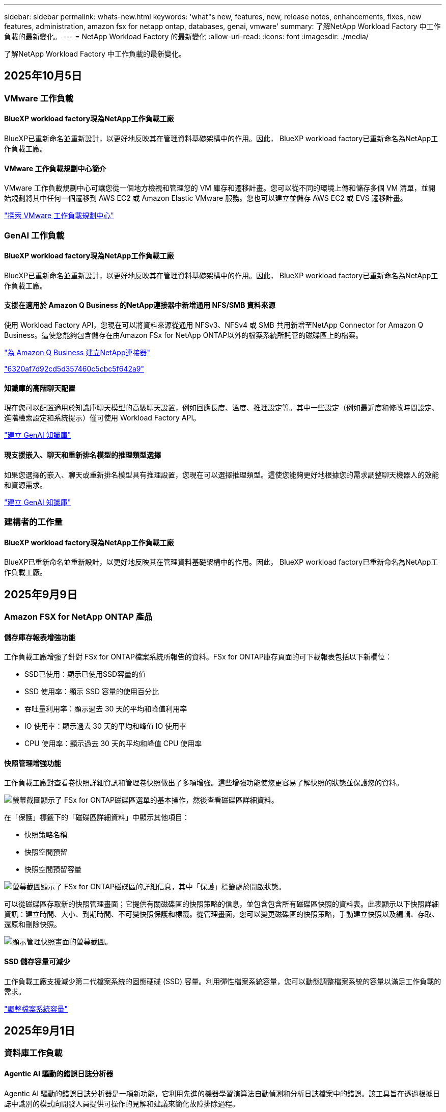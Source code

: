 ---
sidebar: sidebar 
permalink: whats-new.html 
keywords: 'what"s new, features, new, release notes, enhancements, fixes, new features, administration, amazon fsx for netapp ontap, databases, genai, vmware' 
summary: 了解NetApp Workload Factory 中工作負載的最新變化。 
---
= NetApp Workload Factory 的最新變化
:allow-uri-read: 
:icons: font
:imagesdir: ./media/


[role="lead"]
了解NetApp Workload Factory 中工作負載的最新變化。



== 2025年10月5日



=== VMware 工作負載



==== BlueXP workload factory現為NetApp工作負載工廠

BlueXP已重新命名並重新設計，以更好地反映其在管理資料基礎架構中的作用。因此， BlueXP workload factory已重新命名為NetApp工作負載工廠。



==== VMware 工作負載規劃中心簡介

VMware 工作負載規劃中心可讓您從一個地方檢視和管理您的 VM 庫存和遷移計畫。您可以從不同的環境上傳和儲存多個 VM 清單，並開始規劃將其中任何一個遷移到 AWS EC2 或 Amazon Elastic VMware 服務。您也可以建立並儲存 AWS EC2 或 EVS 遷移計畫。

https://docs.netapp.com/us-en/workload-vmware/explore-planning-center.html["探索 VMware 工作負載規劃中心"]



=== GenAI 工作負載



==== BlueXP workload factory現為NetApp工作負載工廠

BlueXP已重新命名並重新設計，以更好地反映其在管理資料基礎架構中的作用。因此， BlueXP workload factory已重新命名為NetApp工作負載工廠。



==== 支援在適用於 Amazon Q Business 的NetApp連接器中新增通用 NFS/SMB 資料來源

使用 Workload Factory API，您現在可以將資料來源從通用 NFSv3、NFSv4 或 SMB 共用新增至NetApp Connector for Amazon Q Business。這使您能夠包含儲存在由Amazon FSx for NetApp ONTAP以外的檔案系統所託管的磁碟區上的檔案。

link:https://docs.netapp.com/us-en/workload-genai/connector/define-connector.html["為 Amazon Q Business 建立NetApp連接器"]

link:https://docs.netapp.com/us-en/workload-genai/connector/define-connector.html#add-data-sources-to-the-connector["6320af7d92cd5d357460c5cbc5f642a9"]



==== 知識庫的高階聊天配置

現在您可以配置適用於知識庫聊天模型的高級聊天設置，例如回應長度、溫度、推理設定等。其中一些設定（例如最近度和修改時間設定、進階檢索設定和系統提示）僅可使用 Workload Factory API。

link:https://docs.netapp.com/us-en/workload-genai/knowledge-base/create-knowledgebase.html["建立 GenAI 知識庫"]



==== 現支援嵌入、聊天和重新排名模型的推理類型選擇

如果您選擇的嵌入、聊天或重新排名模型具有推理設置，您現在可以選擇推理類型。這使您能夠更好地根據您的需求調整聊天機器人的效能和資源需求。

link:https://docs.netapp.com/us-en/workload-genai/knowledge-base/create-knowledgebase.html["建立 GenAI 知識庫"]



=== 建構者的工作量



==== BlueXP workload factory現為NetApp工作負載工廠

BlueXP已重新命名並重新設計，以更好地反映其在管理資料基礎架構中的作用。因此， BlueXP workload factory已重新命名為NetApp工作負載工廠。



== 2025年9月9日



=== Amazon FSX for NetApp ONTAP 產品



==== 儲存庫存報表增強功能

工作負載工廠增強了針對 FSx for ONTAP檔案系統所報告的資料。FSx for ONTAP庫存頁面的可下載報表包括以下新欄位：

* SSD已使用：顯示已使用SSD容量的值
* SSD 使用率：顯示 SSD 容量的使用百分比
* 吞吐量利用率：顯示過去 30 天的平均和峰值利用率
* IO 使用率：顯示過去 30 天的平均和峰值 IO 使用率
* CPU 使用率：顯示過去 30 天的平均和峰值 CPU 使用率




==== 快照管理增強功能

工作負載工廠對查看卷快照詳細資訊和管理卷快照做出了多項增強。這些增強功能使您更容易了解快照的狀態並保護您的資料。

image:screenshot-menu-view-volume-details.png["螢幕截圖顯示了 FSx for ONTAP磁碟區選單的基本操作，然後查看磁碟區詳細資料。"]

在「保護」標籤下的「磁碟區詳細資料」中顯示其他項目：

* 快照策略名稱
* 快照空間預留
* 快照空間預留容量


image:screenshot-volume-details-protection.png["螢幕截圖顯示了 FSx for ONTAP磁碟區的詳細信息，其中「保護」標籤處於開啟狀態。"]

可以從磁碟區存取新的快照管理畫面；它提供有關磁碟區的快照策略的信息，並包含包含所有磁碟區快照的資料表。此表顯示以下快照詳細資訊：建立時間、大小、到期時間、不可變快照保護和標籤。從管理畫面，您可以變更磁碟區的快照策略，手動建立快照以及編輯、存取、還原和刪除快照。

image:screenshot-manage-snapshots-screen.png["顯示管理快照畫面的螢幕截圖。"]



==== SSD 儲存容量可減少

工作負載工廠支援減少第二代檔案系統的固態硬碟 (SSD) 容量。利用彈性檔案系統容量，您可以動態調整檔案系統的容量以滿足工作負載的需求。

link:https://docs.netapp.com/us-en/workload-fsx-ontap/increase-file-system-capacity.html["調整檔案系統容量"]



== 2025年9月1日



=== 資料庫工作負載



==== Agentic AI 驅動的錯誤日誌分析器

Agentic AI 驅動的錯誤日誌分析器是一項新功能，它利用先進的機器學習演算法自動偵測和分析日誌檔案中的錯誤。該工具旨在透過根據日誌中識別的模式向開發人員提供可操作的見解和建議來簡化故障排除過程。

link:https://docs.netapp.com/us-en/workload-databases/analyze-error-logs.html["了解有關 Agentic AI 驅動的錯誤日誌分析器的更多信息"]



==== Oracle 支援

工作負載工廠包括對 Oracle 資料庫的支援。在工作負載工廠控制台中，您可以從庫存中查看 Oracle 資料庫，註冊資料庫以使用工作負載工廠中的進階功能，並使用架構良好的功能分析 Oracle 資料庫以符合最佳實務。良好的架構分析決定了 Oracle 資料庫的儲存配置是否已最佳化。您可以使用此資訊對資料庫部署做出明智的決策並確保它們有效運作。

link:https://docs.netapp.com/us-en/workload-databases/optimize-configurations.html["在工作負載工廠中實現架構良好的資料庫配置"]



==== 支援在第二代 FSx for ONTAP檔案系統上部署 Microsoft SQL Server

工作負載工廠支援在第二代 FSx for ONTAP檔案系統上部署 Microsoft SQL Server。此增強功能可讓您在管理 SQL Server 工作負載的同時利用第二代檔案系統中的最新功能和效能改進。



==== 用於 SQL Server 保護的 Windows 驗證

使用 Windows 憑證對 Microsoft SQL Server 執行個體進行驗證已嵌入到工作流程中，以準備使用BlueXP backup and recovery原來保護 Microsoft SQL Server 主機。這曾經是需要手動完成的先決步驟。相反，如果您尚未使用 Windows 憑證在工作負載工廠中註冊主機，系統將提示您與管理員存取權限共用 Windows 憑證。

link:https://docs.netapp.com/us-en/workload-databases/protect-sql-server.html["了解如何透過工作負載工廠控制台保護 Microsoft SQL Server 工作負載"] 。



==== 架構良好的分析包括 SQL Server 的 MTU 對齊

精心設計的分析評估並修復了 FSx for ONTAP儲存上 Microsoft SQL Server 跨端點的最大傳輸單元 (MTU) 錯位。調整 MTU 設定有助於最佳化網路效能並減少 SQL Server 工作負載的延遲。

link:https://docs.netapp.com/us-en/workload-databases/optimize-configurations.html["在工作負載工廠中實現架構良好的資料庫配置"]



== 2025年8月12日



=== 資料庫工作負載



==== BlueXP backup and recovery現在支援 Microsoft SQL Server 工作負載

BlueXP backup and recovery可讓您備份、還原、驗證和複製 Microsoft SQL Server 資料庫和可用性群組。從工作負載工廠控制台，您可以存取和使用BlueXP backup and recovery保護 Microsoft SQL Server 工作負載。

link:https://docs.netapp.com/us-en/workload-databases/protect-sql-server.html["了解如何透過工作負載工廠控制台保護 Microsoft SQL Server 工作負載"] 。

有關BlueXP backup and recovery的詳細信息，請參閱link:https://docs.netapp.com/us-en/bluexp-backup-recovery/br-use-mssql-protect-overview.html["使用BlueXP backup and recovery保護 Microsoft SQL 工作負載概述"^]。



== 2025年8月4日



=== 資料庫工作負載



==== 架構良好的分析包括高可用性叢集驗證

精心設計的分析現在包括對高可用性叢集的驗證。此驗證會從伺服器端檢查所有與叢集相關的配置，包括兩個節點上的磁碟可用性和配置、Windows 叢集配置和故障轉移準備。這可確保 Windows 叢集正確設定並可在需要時成功進行故障轉移。

link:https://docs.netapp.com/us-en/workload-databases/optimize-configurations.html["在工作負載工廠中實現架構良好的資料庫配置"]



==== 實例可用的多層選單

工作負載工廠控制台現在包括實例的多層選單。此變更為管理實例提供了更有條理、更直觀的導航結構。實例管理的選單選項包括檢視實例儀表板、檢視資料庫、建立資料庫和建立沙盒克隆。

image:manage-instance-table-menu.png["具有多層選單結構的實例表選單的螢幕截圖。選擇實例表選單，然後管理實例以查看資料庫、建立資料庫和建立沙盒克隆。"]



==== 新的身份驗證選項可探索節省

當 `NT Authority\SYSTEM`使用者在 Microsoft SQL Server 上沒有足夠的權限，您可以使用 SQL Server 憑證進行驗證，或將缺少的 SQL Server 權限新增至 `NT Authority\SYSTEM`。

link:https://docs.netapp.com/us-en/workload-databases/explore-savings.html["探索使用Amazon FSx for NetApp ONTAP為您的資料庫環境節省的潛在成本"]



== 2025年8月3日



=== Amazon FSX for NetApp ONTAP 產品



==== 複製關係標籤的增強功能

我們在複製關係表中新增了幾個新列，以便在「複製關係」標籤中為您提供有關複製關係的更多資訊。該表現在包含以下列：

* SnapMirror策略
* 來源檔案系統
* 目標檔案系統
* 關係狀態
* 上次轉乘時間




==== NetApp自主勒索軟體防護 AI (ARP/AI) 增強功能

此版本引入了更新的術語“帶有 AI 的NetApp自主勒索軟體防護 (ARP/AI)”，以更好地反映人工智慧在我們的勒索軟體防護功能中的整合。

此外，ARP/AI 也進行了以下增強：

* 磁碟區級 ARP/AI：您現在可以在磁碟區級啟用 ARP/AI，從而保護 FSx for ONTAP檔案系統中的特定磁碟區。
* 自動快照建立：您可以設定 ARP/AI 策略來自動拍攝快照，並定義啟用 ARP/AI 的磁碟區的拍攝快照頻率，從而增強您的資料保護策略。
* 不可變快照：ARP/AI 現在支援不可變快照，這些快照無法被刪除或修改，從而為抵禦勒索軟體攻擊提供了額外的安全保障。
* 偵測：包含各種偵測方法，例如磁碟區高熵資料速率、檔案建立率、檔案重新命名率、檔案刪除率和行為分析，以及從未見過的檔案副檔名，有助於偵測異常和潛在的勒索軟體攻擊。


link:https://docs.netapp.com/us-en/workload-fsx-ontap/ransomware-protection.html["使用NetApp自主勒索軟體防護 AI (ARP/AI) 保護您的數據"]



==== 精心設計的分析更新

工作負載工廠現在分析您的 FSx for ONTAP檔案系統的以下配置：

* 長期保留資料可靠性：檢查指派給來源磁碟區的快照策略的標籤是否與指派給長期保留策略的標籤相同。當標籤相同時，來源磁碟區和目標磁碟區之間的資料複製是可靠的。
* NetApp自主勒索軟體防護與 AI (ARP/AI)：檢查您的檔案系統是否啟用了 ARP/AI。此功能可協助您偵測勒索軟體攻擊並從中恢復。


link:https://docs.netapp.com/us-en/workload-fsx-ontap/improve-configurations.html["查看 FSx for ONTAP檔案系統的良好架構狀態"]



==== 從結構良好的分析中排除配置

現在您可以從精心設計的分析中消除一個或多個配置。這使您可以忽略目前不想解決的特定配置。

link:https://docs.netapp.com/us-en/workload-fsx-ontap/improve-configurations.html["從結構良好的分析中排除配置"]



==== Terraform 支援連結創建

現在您可以使用 Codebox 中的 Terraform 建立與 FSx for ONTAP檔案系統關聯的連結。此功能適用於手動建立連結的使用者。

link:https://docs.netapp.com/us-en/workload-fsx-ontap/create-link.html["使用 Lambda 連結連線至適用於 ONTAP 檔案系統的 FSX"]



==== 探索存儲節省的新區域支持

現支援以下新區域來探索 Amazon Elastic Block Store (EBS)、FSx for Windows File Server 和 Elastic File Systems (EFS) 的節省：

* 墨西哥
* 泰國




==== 增強 SMB/CIFS 共享建立和管理

現在您可以建立指向磁碟區內的目錄的 SMB/CIFS 共用。在卷內，您將能夠看到存在哪些共享、共享指向哪裡以及授予特定使用者和群組的權限。

對於資料保護卷，建立 SMB/CIFS 共用的流程現在包括建立到磁碟區的連線路徑以用於安裝目的。

link:https://review.docs.netapp.com/us-en/workload-fsx-ontap_grogu-5684-wa-dismiss/manage-cifs-share.html#create-a-cifs-share-for-a-volume["為磁碟區建立 CIFS 共享"]



=== VMware 工作負載



==== 改進了對 Amazon Elastic VMWare Service 的遷移顧問支持

Amazon Elastic VMware Service 移轉顧問現在支援自動部署和安裝Amazon FSx for NetApp ONTAP檔案系統。這樣，當遷移到 Amazon EVS 環境完成後，您就可以開始在 FSx for ONTAP檔案系統上部署虛擬機器。

https://docs.netapp.com/us-en/workload-vmware/launch-migration-advisor-evs-manual.html["使用遷移顧問為 Amazon EVS 建立部署計劃"]



==== 計算遷移到 Amazon Elastic VMware Service 節省的成本

現在您可以探索將 VMware 工作負載移轉到 Amazon Elastic VMware Service (EVS) 的潛在節省。節省計算器可讓您比較使用 Amazon EVS 與Amazon FSx for NetApp ONTAP作為底層儲存和不使用 Amazon FSx for NetApp ONTAP 作為底層儲存的成本。當您調整環境特徵時，計算器會即時顯示潛在的節省。

https://docs.netapp.com/us-en/workload-vmware/calculate-evs-savings.html["探索使用BlueXP Workload Factory 節省 Amazon Elastic VMware Service 成本的方法"]



=== GenAI 工作負載



==== 結構化資料結果的安全存儲

如果聊天機器人查詢結果包含結構化數據，GenAI 可以將結果儲存在 Amazon S3 儲存桶中。當這些結果儲存在 S3 儲存桶中時，您可以使用聊天會話中的下載連結下載它們。

link:https://docs.netapp.com/us-en/workload-genai/knowledge-base/create-knowledgebase.html["建立 GenAI 知識庫"]



==== MCP 伺服器可用性

NetApp現在為 GenAI 提供具有NetApp Workload Factory 的模型上下文協定 (MCP) 伺服器。您可以在本機安裝伺服器，以允許外部 MCP 用戶端從 GenAI 知識庫中發現和檢索查詢結果。

link:https://github.com/NetApp/mcp/tree/main/NetApp-KnowledgeBase-MCP-server["NetApp Workload Factory GenAI MCP 伺服器"^]
